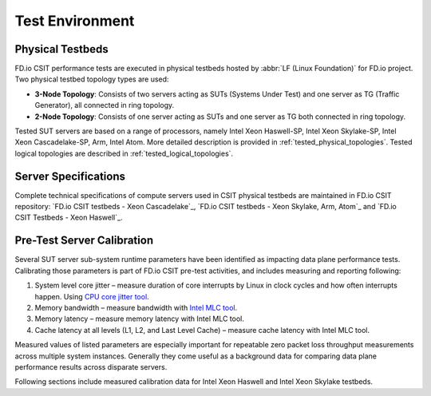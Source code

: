 Test Environment
================

Physical Testbeds
-----------------

FD.io CSIT performance tests are executed in physical testbeds hosted by
:abbr:`LF (Linux Foundation)` for FD.io project. Two physical testbed
topology types are used:

- **3-Node Topology**: Consists of two servers acting as SUTs
  (Systems Under Test) and one server as TG (Traffic Generator), all
  connected in ring topology.
- **2-Node Topology**: Consists of one server acting as SUTs and one
  server as TG both connected in ring topology.

Tested SUT servers are based on a range of processors, namely Intel
Xeon Haswell-SP, Intel Xeon Skylake-SP, Intel Xeon Cascadelake-SP, Arm, Intel
Atom. More detailed description is provided in
:ref:`tested_physical_topologies`. Tested logical topologies are
described in :ref:`tested_logical_topologies`.

Server Specifications
---------------------

Complete technical specifications of compute servers used in CSIT
physical testbeds are maintained in FD.io CSIT repository:
`FD.io CSIT testbeds - Xeon Cascadelake`_,
`FD.io CSIT testbeds - Xeon Skylake, Arm, Atom`_ and
`FD.io CSIT Testbeds - Xeon Haswell`_.

Pre-Test Server Calibration
---------------------------

Several SUT server sub-system runtime parameters have been identified
as impacting data plane performance tests. Calibrating those parameters
is part of FD.io CSIT pre-test activities, and includes measuring and
reporting following:

#. System level core jitter – measure duration of core interrupts by
   Linux in clock cycles and how often interrupts happen. Using
   `CPU core jitter tool <https://git.fd.io/pma_tools/tree/jitter>`_.

#. Memory bandwidth – measure bandwidth with `Intel MLC tool
   <https://software.intel.com/en-us/articles/intelr-memory-latency-checker>`_.

#. Memory latency – measure memory latency with Intel MLC tool.

#. Cache latency at all levels (L1, L2, and Last Level Cache) – measure
   cache latency with Intel MLC tool.

Measured values of listed parameters are especially important for
repeatable zero packet loss throughput measurements across multiple
system instances. Generally they come useful as a background data for
comparing data plane performance results across disparate servers.

Following sections include measured calibration data for Intel Xeon
Haswell and Intel Xeon Skylake testbeds.
